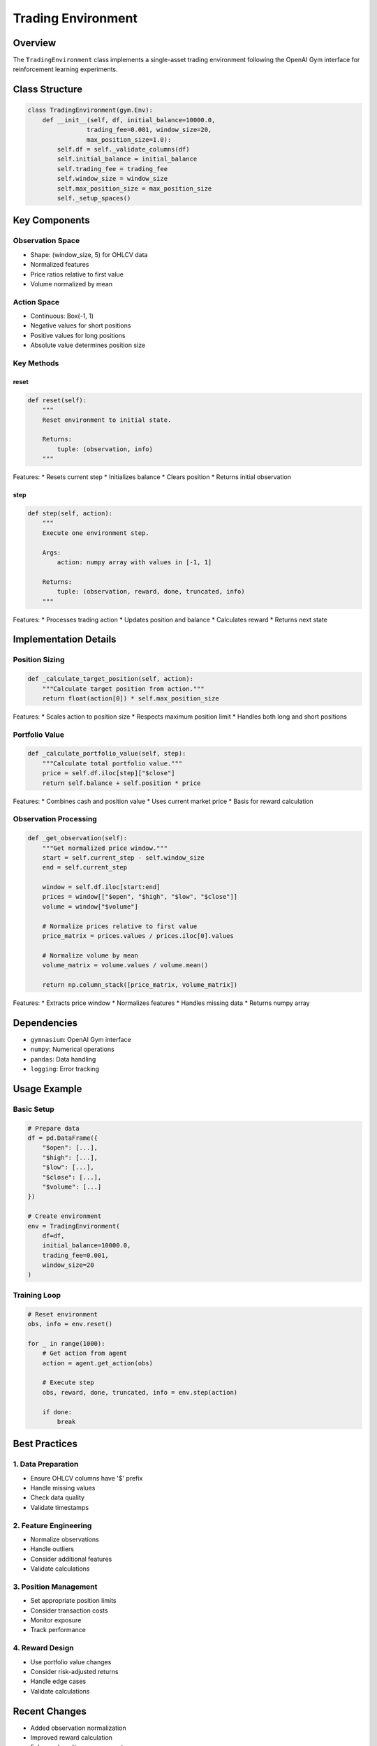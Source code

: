 Trading Environment
=================

Overview
--------

The ``TradingEnvironment`` class implements a single-asset trading environment following the OpenAI Gym interface for reinforcement learning experiments.

Class Structure
-------------

.. code-block:: python

    class TradingEnvironment(gym.Env):
        def __init__(self, df, initial_balance=10000.0,
                    trading_fee=0.001, window_size=20,
                    max_position_size=1.0):
            self.df = self._validate_columns(df)
            self.initial_balance = initial_balance
            self.trading_fee = trading_fee
            self.window_size = window_size
            self.max_position_size = max_position_size
            self._setup_spaces()

Key Components
------------

Observation Space
^^^^^^^^^^^^^
* Shape: (window_size, 5) for OHLCV data
* Normalized features
* Price ratios relative to first value
* Volume normalized by mean

Action Space
^^^^^^^^^^
* Continuous: Box(-1, 1)
* Negative values for short positions
* Positive values for long positions
* Absolute value determines position size

Key Methods
^^^^^^^^^

reset
"""""
.. code-block:: python

    def reset(self):
        """
        Reset environment to initial state.
        
        Returns:
            tuple: (observation, info)
        """

Features:
* Resets current step
* Initializes balance
* Clears position
* Returns initial observation

step
""""
.. code-block:: python

    def step(self, action):
        """
        Execute one environment step.
        
        Args:
            action: numpy array with values in [-1, 1]
            
        Returns:
            tuple: (observation, reward, done, truncated, info)
        """

Features:
* Processes trading action
* Updates position and balance
* Calculates reward
* Returns next state

Implementation Details
-------------------

Position Sizing
^^^^^^^^^^^^

.. code-block:: python

    def _calculate_target_position(self, action):
        """Calculate target position from action."""
        return float(action[0]) * self.max_position_size

Features:
* Scales action to position size
* Respects maximum position limit
* Handles both long and short positions

Portfolio Value
^^^^^^^^^^^^

.. code-block:: python

    def _calculate_portfolio_value(self, step):
        """Calculate total portfolio value."""
        price = self.df.iloc[step]["$close"]
        return self.balance + self.position * price

Features:
* Combines cash and position value
* Uses current market price
* Basis for reward calculation

Observation Processing
^^^^^^^^^^^^^^^^^^

.. code-block:: python

    def _get_observation(self):
        """Get normalized price window."""
        start = self.current_step - self.window_size
        end = self.current_step
        
        window = self.df.iloc[start:end]
        prices = window[["$open", "$high", "$low", "$close"]]
        volume = window["$volume"]
        
        # Normalize prices relative to first value
        price_matrix = prices.values / prices.iloc[0].values
        
        # Normalize volume by mean
        volume_matrix = volume.values / volume.mean()
        
        return np.column_stack([price_matrix, volume_matrix])

Features:
* Extracts price window
* Normalizes features
* Handles missing data
* Returns numpy array

Dependencies
----------

* ``gymnasium``: OpenAI Gym interface
* ``numpy``: Numerical operations
* ``pandas``: Data handling
* ``logging``: Error tracking

Usage Example
-----------

Basic Setup
^^^^^^^^^

.. code-block:: python

    # Prepare data
    df = pd.DataFrame({
        "$open": [...],
        "$high": [...],
        "$low": [...],
        "$close": [...],
        "$volume": [...]
    })
    
    # Create environment
    env = TradingEnvironment(
        df=df,
        initial_balance=10000.0,
        trading_fee=0.001,
        window_size=20
    )

Training Loop
^^^^^^^^^^

.. code-block:: python

    # Reset environment
    obs, info = env.reset()
    
    for _ in range(1000):
        # Get action from agent
        action = agent.get_action(obs)
        
        # Execute step
        obs, reward, done, truncated, info = env.step(action)
        
        if done:
            break

Best Practices
-----------

1. Data Preparation
^^^^^^^^^^^^^^^
* Ensure OHLCV columns have '$' prefix
* Handle missing values
* Check data quality
* Validate timestamps

2. Feature Engineering
^^^^^^^^^^^^^^^^^
* Normalize observations
* Handle outliers
* Consider additional features
* Validate calculations

3. Position Management
^^^^^^^^^^^^^^^^^
* Set appropriate position limits
* Consider transaction costs
* Monitor exposure
* Track performance

4. Reward Design
^^^^^^^^^^^^^^
* Use portfolio value changes
* Consider risk-adjusted returns
* Handle edge cases
* Validate calculations

Recent Changes
-------------

* Added observation normalization
* Improved reward calculation
* Enhanced position management
* Added performance tracking 